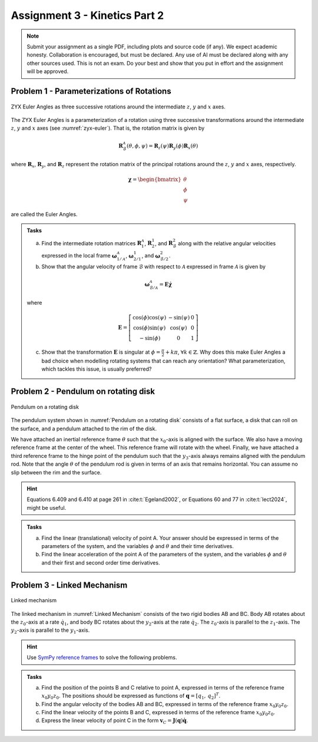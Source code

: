 ========================================
Assignment 3 - Kinetics Part 2
========================================

.. note::

    Submit your assignment as a single PDF, including plots and source code (if any).
    We expect academic honesty. Collaboration is encouraged, but must be declared. Any use of AI must be declared along with any other sources used.
    This is not an exam. Do your best and show that you put in effort and the assignment will be approved.



Problem 1 - Parameterizations of Rotations
===========================================

.. figure:: figures/zyx-euler.svg
    :name: zyx-euler
    :align: center

    ZYX Euler Angles as three successive rotations around the intermediate :math:`z`, :math:`y` and :math:`x` axes.

The ZYX Euler Angles is a parameterization of a rotation using three successive transformations around the intermediate :math:`z`, :math:`y` and :math:`x` axes (see :numref:`zyx-euler`). That is, the rotation matrix is given by

.. math::

   \mathbf{R}_{\mathcal{B}}^{\mathcal{A}}(\theta,\phi,\psi) = \mathbf{R}_z(\psi) \mathbf{R}_y(\phi) \mathbf{R}_x(\theta)

where :math:`\mathbf{R}_x`, :math:`\mathbf{R}_y`, and :math:`\mathbf{R}_z` represent the rotation matrix of the principal rotations around the :math:`z`, :math:`y` and :math:`x` axes, respectively.

.. math::

   \boldsymbol{\chi} =
   \begin{bmatrix}
       \theta \\
       \phi \\
       \psi
   \end{bmatrix}

are called the Euler Angles.

.. admonition:: Tasks

    a) Find the intermediate rotation matrices :math:`\mathbf{R}_{1}^{\mathcal{A}}`, :math:`\mathbf{R}_{2}^{1}`, and :math:`\mathbf{R}_{\mathcal{B}}^{2}` along with the relative angular velocities expressed in the local frame :math:`\boldsymbol{\omega}_{1/\mathcal{A}}^{\mathcal{A}}`, :math:`\boldsymbol{\omega}_{2/1}^{1}`, and :math:`\boldsymbol{\omega}_{\mathcal{B}/2}^{2}`.

    b) Show that the angular velocity of frame :math:`\mathcal{B}` with respect to :math:`\mathcal{A}` expressed in frame :math:`\mathcal{A}` is given by

    .. math::

       \boldsymbol{\omega}_{\mathcal{B}/\mathcal{A}}^{\mathcal{A}} = \mathbf{E} \dot{\boldsymbol{\chi}}

    where

    .. math::

       \mathbf{E} =
       \left[\begin{array}{ccc}
        \cos (\phi) \cos (\psi) & -\sin (\psi) & 0 \\
        \cos (\phi) \sin (\psi)  &\cos (\psi) & 0\\
        -\sin (\phi) & 0 & 1
       \end{array}\right]

    c) Show that the transformation :math:`\mathbf{E}` is singular at :math:`\phi = \frac{\pi}{2} + k\pi`, :math:`\forall k \in \mathbb{Z}`. Why does this make Euler Angles a bad choice when modelling rotating systems that can reach any orientation? What parameterization, which tackles this issue, is usually preferred?


Problem 2 - Pendulum on rotating disk
=========================================

.. figure:: figures/pendulum_on_disk.svg
   :width: 60%
   :align: center
   :name: Pendulum on a rotating disk

   Pendulum on a rotating disk

The pendulum system shown in :numref:`Pendulum on a rotating disk` consists of a flat surface, a disk that can roll on the surface, and a pendulum attached to the rim of the disk.

We have attached an inertial reference frame :math:`\theta` such that the :math:`x_0`-axis is aligned with the surface. We also have a moving reference frame at the center of the wheel. This reference frame will rotate with the wheel. Finally, we have attached a third reference frame to the hinge point of the pendulum such that the :math:`y_3`-axis always remains aligned with the pendulum rod. Note that the angle :math:`\theta` of the pendulum rod is given in terms of an axis that remains horizontal. You can assume no slip between the rim and the surface.

.. hint::
    :class: dropdown

    Equations 6.409 and 6.410 at page 261 in :cite:t:`Egeland2002`, or Equations 60 and 77 in :cite:t:`lect2024`, might be useful.

.. admonition:: Tasks

    a) Find the linear (translational) velocity of point A. Your answer should be expressed in terms of the parameters of the system, and the variables :math:`\phi` and :math:`\theta` and their time derivatives.

    b) Find the linear acceleration of the point A of the parameters of the system, and the variables :math:`\phi` and :math:`\theta` and their first and second order time derivatives.


Problem 3 - Linked Mechanism
==============================

.. figure:: figures/mechanism.svg
   :align: center
   :scale: 100%
   :name: Linked mechanism

   Linked mechanism

The linked mechanism in :numref:`Linked Mechanism` consists of the two rigid bodies AB and BC. Body AB rotates about the :math:`z_0`-axis at a rate :math:`\dot{q}_1`, and body BC rotates about the :math:`y_2`-axis at the rate :math:`\dot{q}_2`. The :math:`z_0`-axis is parallel to the :math:`z_1`-axis. The :math:`y_2`-axis is parallel to the :math:`y_1`-axis.

.. hint::
    :class: dropdown


    Use `SymPy reference frames <https://docs.sympy.org/latest/modules/physics/vector/vectors.html#using-vectors-and-reference-frames>`_ to solve the following problems.

.. admonition:: Tasks

    a) Find the position of the points B and C relative to point A, expressed in terms of the reference frame :math:`x_0y_0z_0`. The positions should be expressed as functions of :math:`\boldsymbol{q} = [q_1,\, q_2]^T`.

    b) Find the angular velocity of the bodies AB and BC, expressed in terms of the reference frame :math:`x_0y_0z_0`.

    c) Find the linear velocity of the points B and C, expressed in terms of the reference frame :math:`x_0y_0z_0`.

    d) Express the linear velocity of point C in the form :math:`\boldsymbol{v}_C = \boldsymbol{J}(\boldsymbol{q})\dot{\boldsymbol{q}}`.
